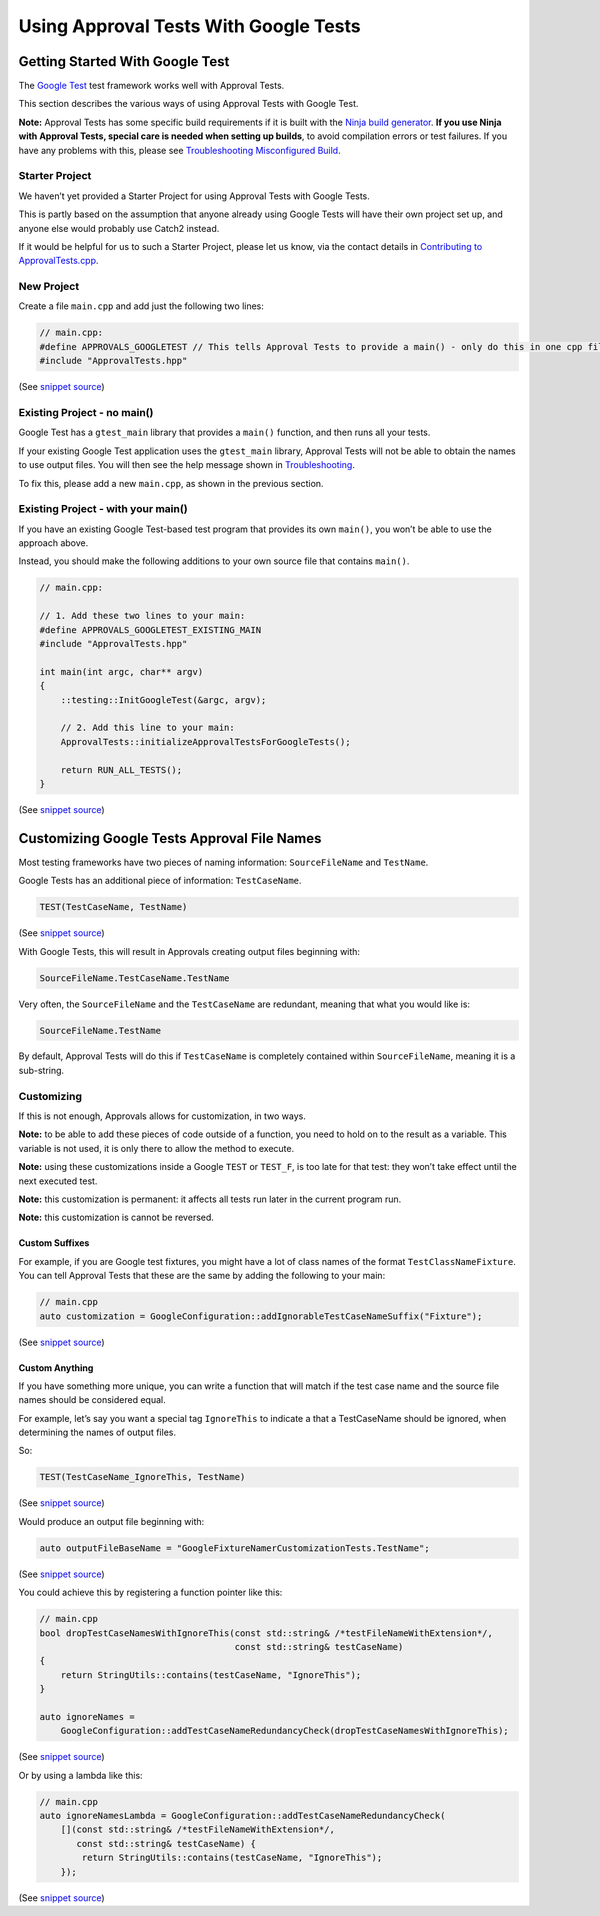 Using Approval Tests With Google Tests
======================================

Getting Started With Google Test
--------------------------------

The `Google Test <https://github.com/google/googletest>`__ test
framework works well with Approval Tests.

This section describes the various ways of using Approval Tests with
Google Test.

**Note:** Approval Tests has some specific build requirements if it is
built with the `Ninja build generator <https://ninja-build.org/>`__.
**If you use Ninja with Approval Tests, special care is needed when
setting up builds**, to avoid compilation errors or test failures. If
you have any problems with this, please see `Troubleshooting
Misconfigured Build </doc/TroubleshootingMisconfiguredBuild.md#top>`__.

Starter Project
~~~~~~~~~~~~~~~

We haven’t yet provided a Starter Project for using Approval Tests with
Google Tests.

This is partly based on the assumption that anyone already using Google
Tests will have their own project set up, and anyone else would probably
use Catch2 instead.

If it would be helpful for us to such a Starter Project, please let us
know, via the contact details in `Contributing to
ApprovalTests.cpp </doc/Contributing.md#top>`__.

New Project
~~~~~~~~~~~

Create a file ``main.cpp`` and add just the following two lines:

.. raw:: html

   <!-- snippet: googletest_main -->

.. code:: cpp

   // main.cpp:
   #define APPROVALS_GOOGLETEST // This tells Approval Tests to provide a main() - only do this in one cpp file
   #include "ApprovalTests.hpp"

(See `snippet
source <https://github.com/approvals/ApprovalTests.cpp/blob/master/tests/GoogleTest_Tests/main.cpp#L2-L6>`__)

Existing Project - no main()
~~~~~~~~~~~~~~~~~~~~~~~~~~~~

Google Test has a ``gtest_main`` library that provides a ``main()``
function, and then runs all your tests.

If your existing Google Test application uses the ``gtest_main``
library, Approval Tests will not be able to obtain the names to use
output files. You will then see the help message shown in
`Troubleshooting </doc/Troubleshooting.md#top>`__.

To fix this, please add a new ``main.cpp``, as shown in the previous
section.

Existing Project - with your main()
~~~~~~~~~~~~~~~~~~~~~~~~~~~~~~~~~~~

If you have an existing Google Test-based test program that provides its
own ``main()``, you won’t be able to use the approach above.

Instead, you should make the following additions to your own source file
that contains ``main()``.

.. raw:: html

   <!-- snippet: googletest_existing_main -->

.. code:: cpp

   // main.cpp:

   // 1. Add these two lines to your main:
   #define APPROVALS_GOOGLETEST_EXISTING_MAIN
   #include "ApprovalTests.hpp"

   int main(int argc, char** argv)
   {
       ::testing::InitGoogleTest(&argc, argv);

       // 2. Add this line to your main:
       ApprovalTests::initializeApprovalTestsForGoogleTests();

       return RUN_ALL_TESTS();
   }

(See `snippet
source <https://github.com/approvals/ApprovalTests.cpp/blob/master/examples/googletest_existing_main/main.cpp#L1-L17>`__)

Customizing Google Tests Approval File Names
--------------------------------------------

Most testing frameworks have two pieces of naming information:
``SourceFileName`` and ``TestName``.

Google Tests has an additional piece of information: ``TestCaseName``.

.. raw:: html

   <!-- snippet: googletest_name_parts -->

.. code:: cpp

   TEST(TestCaseName, TestName)

(See `snippet
source <https://github.com/approvals/ApprovalTests.cpp/blob/master/tests/GoogleTest_Tests/namers/GoogleFixtureNamerCustomizationTests.cpp#L13-L15>`__)

With Google Tests, this will result in Approvals creating output files
beginning with:

.. code:: text

   SourceFileName.TestCaseName.TestName

Very often, the ``SourceFileName`` and the ``TestCaseName`` are
redundant, meaning that what you would like is:

.. code:: text

   SourceFileName.TestName

By default, Approval Tests will do this if ``TestCaseName`` is
completely contained within ``SourceFileName``, meaning it is a
sub-string.

Customizing
~~~~~~~~~~~

If this is not enough, Approvals allows for customization, in two ways.

**Note:** to be able to add these pieces of code outside of a function,
you need to hold on to the result as a variable. This variable is not
used, it is only there to allow the method to execute.

**Note:** using these customizations inside a Google ``TEST`` or
``TEST_F``, is too late for that test: they won’t take effect until the
next executed test.

**Note:** this customization is permanent: it affects all tests run
later in the current program run.

**Note:** this customization is cannot be reversed.

Custom Suffixes
^^^^^^^^^^^^^^^

For example, if you are Google test fixtures, you might have a lot of
class names of the format ``TestClassNameFixture``. You can tell
Approval Tests that these are the same by adding the following to your
main:

.. raw:: html

   <!-- snippet: googletest_customize_suffix -->

.. code:: cpp

   // main.cpp
   auto customization = GoogleConfiguration::addIgnorableTestCaseNameSuffix("Fixture");

(See `snippet
source <https://github.com/approvals/ApprovalTests.cpp/blob/master/tests/GoogleTest_Tests/namers/GoogleFixtureNamerCustomizationTests.cpp#L8-L11>`__)

Custom Anything
^^^^^^^^^^^^^^^

If you have something more unique, you can write a function that will
match if the test case name and the source file names should be
considered equal.

For example, let’s say you want a special tag ``IgnoreThis`` to indicate
a that a TestCaseName should be ignored, when determining the names of
output files.

So:

.. raw:: html

   <!-- snippet: googletest_customize_test -->

.. code:: cpp

   TEST(TestCaseName_IgnoreThis, TestName)

(See `snippet
source <https://github.com/approvals/ApprovalTests.cpp/blob/master/tests/GoogleTest_Tests/namers/GoogleFixtureNamerCustomizationTests.cpp#L61-L63>`__)

Would produce an output file beginning with:

.. raw:: html

   <!-- snippet: googletest_customize_test_name -->

.. code:: cpp

   auto outputFileBaseName = "GoogleFixtureNamerCustomizationTests.TestName";

(See `snippet
source <https://github.com/approvals/ApprovalTests.cpp/blob/master/tests/GoogleTest_Tests/namers/GoogleFixtureNamerCustomizationTests.cpp#L67-L69>`__)

You could achieve this by registering a function pointer like this:

.. raw:: html

   <!-- snippet: googletest_customize_function -->

.. code:: cpp

   // main.cpp
   bool dropTestCaseNamesWithIgnoreThis(const std::string& /*testFileNameWithExtension*/,
                                        const std::string& testCaseName)
   {
       return StringUtils::contains(testCaseName, "IgnoreThis");
   }

   auto ignoreNames =
       GoogleConfiguration::addTestCaseNameRedundancyCheck(dropTestCaseNamesWithIgnoreThis);

(See `snippet
source <https://github.com/approvals/ApprovalTests.cpp/blob/master/tests/GoogleTest_Tests/namers/GoogleFixtureNamerCustomizationTests.cpp#L40-L50>`__)

Or by using a lambda like this:

.. raw:: html

   <!-- snippet: googletest_customize_lambda -->

.. code:: cpp

   // main.cpp
   auto ignoreNamesLambda = GoogleConfiguration::addTestCaseNameRedundancyCheck(
       [](const std::string& /*testFileNameWithExtension*/,
          const std::string& testCaseName) {
           return StringUtils::contains(testCaseName, "IgnoreThis");
       });

(See `snippet
source <https://github.com/approvals/ApprovalTests.cpp/blob/master/tests/GoogleTest_Tests/namers/GoogleFixtureNamerCustomizationTests.cpp#L52-L59>`__)
